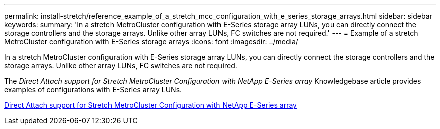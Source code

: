 ---
permalink: install-stretch/reference_example_of_a_stretch_mcc_configuration_with_e_series_storage_arrays.html
sidebar: sidebar
keywords: 
summary: 'In a stretch MetroCluster configuration with E-Series storage array LUNs, you can directly connect the storage controllers and the storage arrays. Unlike other array LUNs, FC switches are not required.'
---
= Example of a stretch MetroCluster configuration with E-Series storage arrays
:icons: font
:imagesdir: ../media/

[.lead]
In a stretch MetroCluster configuration with E-Series storage array LUNs, you can directly connect the storage controllers and the storage arrays. Unlike other array LUNs, FC switches are not required.

The _Direct Attach support for Stretch MetroCluster Configuration with NetApp E-Series array_ Knowledgebase article provides examples of configurations with E-Series array LUNs.

https://kb.netapp.com/Advice_and_Troubleshooting/Data_Protection_and_Security/MetroCluster/Direct_Attach_support_for_Stretch_MetroCluster_Configuration_with_NetApp_E-Series_array[Direct Attach support for Stretch MetroCluster Configuration with NetApp E-Series array]
